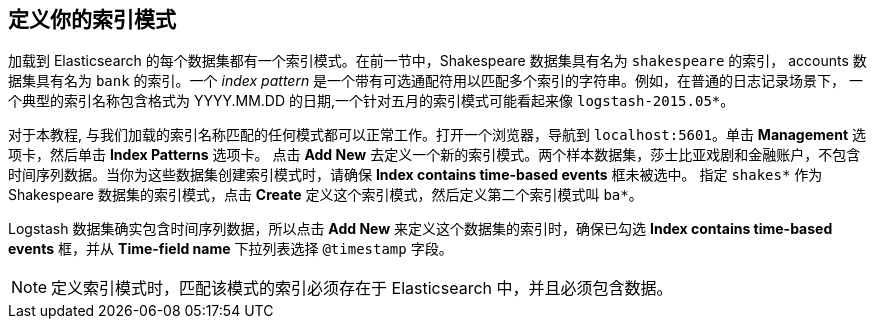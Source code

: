 [[tutorial-define-index]]

== 定义你的索引模式

加载到 Elasticsearch 的每个数据集都有一个索引模式。在前一节中，Shakespeare 数据集具有名为 `shakespeare` 的索引， accounts 数据集具有名为 `bank` 的索引。一个 _index pattern_ 是一个带有可选通配符用以匹配多个索引的字符串。例如，在普通的日志记录场景下，
一个典型的索引名称包含格式为 YYYY.MM.DD 的日期,一个针对五月的索引模式可能看起来像 `logstash-2015.05*`。

对于本教程, 与我们加载的索引名称匹配的任何模式都可以正常工作。打开一个浏览器，导航到 `localhost:5601`。单击 *Management* 选项卡，然后单击 *Index Patterns* 选项卡。
点击 *Add New* 去定义一个新的索引模式。两个样本数据集，莎士比亚戏剧和金融账户，不包含时间序列数据。当你为这些数据集创建索引模式时，请确保 *Index contains time-based events* 框未被选中。
指定 `shakes*` 作为 Shakespeare 数据集的索引模式，点击 *Create* 定义这个索引模式，然后定义第二个索引模式叫 `ba*`。

Logstash 数据集确实包含时间序列数据，所以点击 *Add New* 来定义这个数据集的索引时，确保已勾选 *Index contains time-based events* 框，并从 *Time-field name* 下拉列表选择 `@timestamp` 字段。

NOTE: 定义索引模式时，匹配该模式的索引必须存在于 Elasticsearch 中，并且必须包含数据。